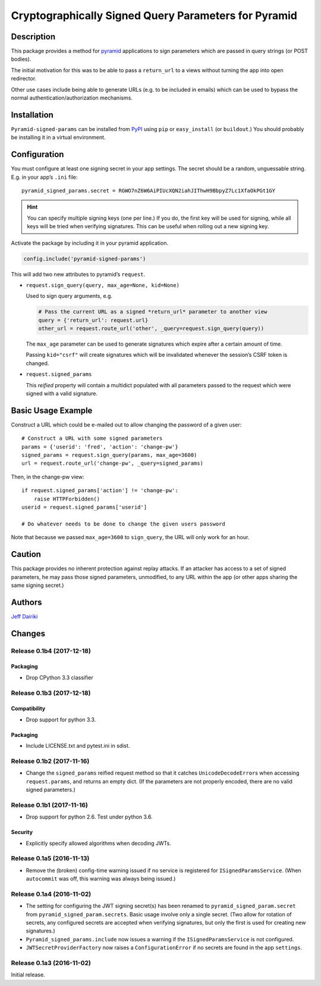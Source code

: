 #####################################################
Cryptographically Signed Query Parameters for Pyramid
#####################################################

|version| |py_versions| |license| |build status|

***********
Description
***********

This package provides a method for pyramid_ applications to sign parameters
which are passed in query strings (or POST bodies).

The initial motivation for this was to be able to pass a ``return_url``
to a views without turning the app into open redirector.

Other use cases include being able to generate URLs (e.g. to be included in
emails) which can be used to bypass the normal authentication/authorization
mechanisms.

.. _pyramid: https://trypyramid.com/

************
Installation
************

``Pyramid-signed-params`` can be installed from PyPI_ using ``pip`` or
``easy_install`` (or ``buildout``.)  You should probably be installing it in a virtual
environment.

.. _PyPI: https://pypi.python.org/pypi/pyramid-signed-params

*************
Configuration
*************

You must configure at least one signing secret in your app settings.
The secret should be a random, unguessable string.  E.g. in your app’s
``.ini`` file::

  pyramid_signed_params.secret = RGWO7nZ6W6AiPIUcXQN2iahJIThwH9BbpyZ7Lc1XfaOkPGt1GY

.. hint::

  You can specify multiple signing keys (one per line.)  If
  you do, the first key will be used for signing, while all keys will
  be tried when verifying signatures.  This can be useful when rolling
  out a new signing key.

Activate the package by including it in your pyramid application.

.. code-block:: python

  config.include('pyramid-signed-params')

This will add two new attributes to pyramid’s ``request``.

- ``request.sign_query(query, max_age=None, kid=None)``

  Used to sign query arguments, e.g.

  .. code-block:: python

    # Pass the current URL as a signed *return_url* parameter to another view
    query = {'return_url': request.url}
    other_url = request.route_url('other', _query=request.sign_query(query))

  The ``max_age`` parameter can be used to generate signatures which expire after a certain
  amount of time.

  Passing ``kid="csrf"`` will create signatures which will be
  invalidated whenever the session’s CSRF token is changed.

- ``request.signed_params``

  This *reified* property will contain a multidict populated with all
  parameters passed to the request which were signed with a valid
  signature.

*******************
Basic Usage Example
*******************

Construct a URL which could be e-mailed out to allow changing the
password of a given user::

    # Construct a URL with some signed parameters
    params = {'userid': 'fred', 'action': 'change-pw'}
    signed_params = request.sign_query(params, max_age=3600)
    url = request.route_url('change-pw', _query=signed_params)

Then, in the change-pw view::

    if request.signed_params['action'] != 'change-pw':
        raise HTTPForbidden()
    userid = request.signed_params['userid']

    # Do whatever needs to be done to change the given users password

Note that because we passed ``max_age=3600`` to ``sign_query``, the
URL will only work for an hour.

*******
Caution
*******

This package provides no inherent protection against replay attacks.
If an attacker has access to a set of signed parameters, he may pass
those signed parameters, unmodified, to any URL within the app (or
other apps sharing the same signing secret.)

*******
Authors
*******

`Jeff Dairiki`_

.. _Jeff Dairiki: mailto:dairiki@dairiki.org


.. ==== Badges ====

.. |build status| image::
    https://travis-ci.org/dairiki/pyramid_signed_params.svg?branch=master
    :target: https://travis-ci.org/dairiki/pyramid_signed_params

.. |downloads| image::
    https://img.shields.io/pypi/dm/pyramid_signed_params.svg
    :target: https://pypi.python.org/pypi/pyramid_signed_params/
    :alt: Downloads
.. |version| image::
    https://img.shields.io/pypi/v/pyramid_signed_params.svg
    :target: https://pypi.python.org/pypi/pyramid_signed_params/
    :alt: Latest Version
.. |py_versions| image::
    https://img.shields.io/pypi/pyversions/pyramid_signed_params.svg
    :target: https://pypi.python.org/pypi/pyramid_signed_params/
    :alt: Supported Python versions
.. |py_implementation| image::
    https://img.shields.io/pypi/implementation/pyramid_signed_params.svg
    :target: https://pypi.python.org/pypi/pyramid_signed_params/
    :alt: Supported Python versions
.. |license| image::
    https://img.shields.io/pypi/l/pyramid_signed_params.svg
    :target: https://github.com/dairiki/pyramid_signed_params/blob/master/LICENSE.txt
    :alt: License
.. |dev_status| image::
    https://img.shields.io/pypi/status/pyramid_signed_params.svg
    :target: https://pypi.python.org/pypi/pyramid_signed_params/
    :alt: Development Status


*******
Changes
*******

Release 0.1b4 (2017-12-18)
==========================

Packaging
---------

- Drop CPython 3.3 classifier

Release 0.1b3 (2017-12-18)
==========================

Compatibility
-------------

- Drop support for python 3.3.

Packaging
---------

- Include LICENSE.txt and pytest.ini in sdist.

Release 0.1b2 (2017-11-16)
==========================

- Change the ``signed_params`` reified request method so that it
  catches ``UnicodeDecodeError``\s when accessing ``request.params``,
  and returns an empty dict.  (If the parameters are not properly
  encoded, there are no valid signed parameters.)

Release 0.1b1 (2017-11-16)
==========================

- Drop support for python 2.6.  Test under python 3.6.

Security
--------

- Explicitly specify allowed algorithms when decoding JWTs.

Release 0.1a5 (2016-11-13)
==========================

- Remove the (broken) config-time warning issued if no service is
  registered for ``ISignedParamsService``.  (When ``autocommit`` was
  off, this warning was always being issued.)

Release 0.1a4 (2016-11-02)
==========================

- The setting for configuring the JWT signing secret(s) has been
  renamed to ``pyramid_signed_param.secret`` from
  ``pyramid_signed_param.secrets``.  Basic usage involve only a single
  secret. (Two allow for rotation of secrets, any configured secrets are
  accepted when verifying signatures, but only the first is used for
  creating new signatures.)

- ``Pyramid_signed_params.include`` now issues a warning if the
  ``ISignedParamsService`` is not configured.

- ``JWTSecretProviderFactory`` now raises a ``ConfigurationError``
  if no secrets are found in the app ``settings``.


Release 0.1a3 (2016-11-02)
==========================

Initial release.


